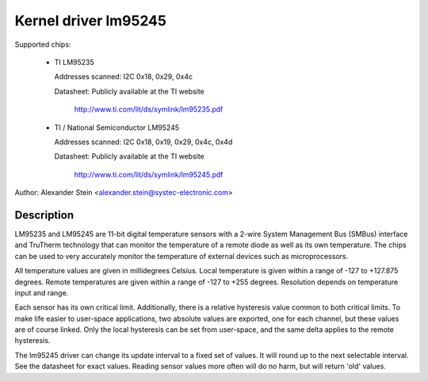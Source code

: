 Kernel driver lm95245
=====================

Supported chips:

  * TI LM95235

    Addresses scanned: I2C 0x18, 0x29, 0x4c

    Datasheet: Publicly available at the TI website

	       http://www.ti.com/lit/ds/symlink/lm95235.pdf

  * TI / National Semiconductor LM95245

    Addresses scanned: I2C 0x18, 0x19, 0x29, 0x4c, 0x4d

    Datasheet: Publicly available at the TI website

	       http://www.ti.com/lit/ds/symlink/lm95245.pdf

Author: Alexander Stein <alexander.stein@systec-electronic.com>

Description
-----------

LM95235 and LM95245 are 11-bit digital temperature sensors with a 2-wire System
Management Bus (SMBus) interface and TruTherm technology that can monitor
the temperature of a remote diode as well as its own temperature.
The chips can be used to very accurately monitor the temperature of
external devices such as microprocessors.

All temperature values are given in millidegrees Celsius. Local temperature
is given within a range of -127 to +127.875 degrees. Remote temperatures are
given within a range of -127 to +255 degrees. Resolution depends on
temperature input and range.

Each sensor has its own critical limit. Additionally, there is a relative
hysteresis value common to both critical limits. To make life easier to
user-space applications, two absolute values are exported, one for each
channel, but these values are of course linked. Only the local hysteresis
can be set from user-space, and the same delta applies to the remote
hysteresis.

The lm95245 driver can change its update interval to a fixed set of values.
It will round up to the next selectable interval. See the datasheet for exact
values. Reading sensor values more often will do no harm, but will return
'old' values.

